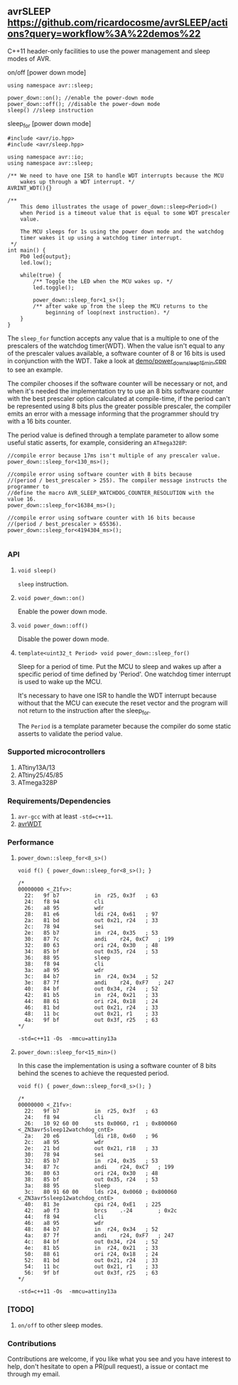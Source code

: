 ** avrSLEEP [[https://github.com/ricardocosme/avrSLEEP/actions?query=workflow%3A%22demos%22][https://github.com/ricardocosme/avrSLEEP/actions?query=workflow%3A%22demos%22]]
C++11 header-only facilities to use the power management and sleep modes of AVR.

**** on/off [power down mode]

#+BEGIN_SRC C++
  using namespace avr::sleep;

  power_down::on(); //enable the power-down mode
  power_down::off(); //disable the power-down mode
  sleep() //sleep instruction
#+END_SRC

**** sleep_for [power down mode]

#+BEGIN_SRC C++
#include <avr/io.hpp>
#include <avr/sleep.hpp>

using namespace avr::io;
using namespace avr::sleep;

/** We need to have one ISR to handle WDT interrupts because the MCU
    wakes up through a WDT interrupt. */
AVRINT_WDT(){}

/** 
    This demo illustrates the usage of power_down::sleep<Period>()
    when Period is a timeout value that is equal to some WDT prescaler
    value.
    
    The MCU sleeps for 1s using the power down mode and the watchdog
    timer wakes it up using a watchdog timer interrupt.
 */
int main() {
    Pb0 led{output};
    led.low();
    
    while(true) {
        /** Toggle the LED when the MCU wakes up. */
        led.toggle();
        
        power_down::sleep_for<1_s>();
        /** after wake up from the sleep the MCU returns to the
            beginning of loop(next instruction). */
    }
}
#+END_SRC

The ~sleep_for~ function accepts any value that is a multiple to one of the prescalers of the watchdog timer(WDT). When the value isn't equal to any of the prescaler values available, a software counter of 8 or 16 bits is used in conjunction with the WDT. Take a look at [[file:demo/power_down_sleep_15min.cpp][demo/power_down_sleep_15min.cpp]] to see an example.

The compiler chooses if the software counter will be necessary or not, and when it's needed the implementation try to use an 8 bits software counter with the best prescaler option calculated at compile-time, if the period can't be represented using 8 bits plus the greater possible prescaler, the compiler emits an error with a message informing that the programmer should try with a 16 bits counter.

The period value is defined through a template parameter to allow some useful static asserts, for example, considering an ~ATmega328P~:

#+BEGIN_SRC
//compile error because 17ms isn't multiple of any prescaler value.
power_down::sleep_for<130_ms>(); 

//compile error using software counter with 8 bits because 
//(period / best_prescaler > 255). The compiler message instructs the programmer to
//define the macro AVR_SLEEP_WATCHDOG_COUNTER_RESOLUTION with the value 16.
power_down::sleep_for<16384_ms>();

//compile error using software counter with 16 bits because 
//(period / best_prescaler > 65536).
power_down::sleep_for<4194304_ms>();

#+END_SRC

*** API

**** ~void sleep()~
~sleep~ instruction.

**** ~void power_down::on()~
Enable the power down mode.

**** ~void power_down::off()~
Disable the power down mode.

**** ~template<uint32_t Period> void power_down::sleep_for()~
Sleep for a period of time. Put the MCU to sleep and wakes up after a specific period of time defined by 'Period'. One watchdog timer interrupt is used to wake up the MCU.

It's necessary to have one ISR to handle the WDT interrupt because without that the MCU can execute the reset vector and the program will not return to the instruction after the sleep_for.

The ~Period~ is a template parameter because the compiler do some static asserts to validate the period value.

*** Supported microcontrollers
1. ATtiny13A/13
2. ATtiny25/45/85
3. ATmega328P

*** Requirements/Dependencies
1. ~avr-gcc~ with at least ~-std=c++11~.
2. [[https://github.com/ricardocosme/avrWDT][avrWDT]]

*** Performance

**** ~power_down::sleep_for<8_s>()~
#+BEGIN_SRC C++
void f() { power_down::sleep_for<8_s>(); }

/*
00000000 <_Z1fv>:
  22:	9f b7       	in	r25, 0x3f	; 63
  24:	f8 94       	cli
  26:	a8 95       	wdr
  28:	81 e6       	ldi	r24, 0x61	; 97
  2a:	81 bd       	out	0x21, r24	; 33
  2c:	78 94       	sei
  2e:	85 b7       	in	r24, 0x35	; 53
  30:	87 7c       	andi	r24, 0xC7	; 199
  32:	80 63       	ori	r24, 0x30	; 48
  34:	85 bf       	out	0x35, r24	; 53
  36:	88 95       	sleep
  38:	f8 94       	cli
  3a:	a8 95       	wdr
  3c:	84 b7       	in	r24, 0x34	; 52
  3e:	87 7f       	andi	r24, 0xF7	; 247
  40:	84 bf       	out	0x34, r24	; 52
  42:	81 b5       	in	r24, 0x21	; 33
  44:	88 61       	ori	r24, 0x18	; 24
  46:	81 bd       	out	0x21, r24	; 33
  48:	11 bc       	out	0x21, r1	; 33
  4a:	9f bf       	out	0x3f, r25	; 63
*/
#+END_SRC
~-std=c++11 -Os  -mmcu=attiny13a~

**** ~power_down::sleep_for<15_min>()~
In this case the implementation is using a software counter of 8 bits behind the scenes to achieve the requested period.

#+BEGIN_SRC C++
void f() { power_down::sleep_for<8_s>(); }

/*
00000000 <_Z1fv>:
  22:	9f b7       	in	r25, 0x3f	; 63
  24:	f8 94       	cli
  26:	10 92 60 00 	sts	0x0060, r1	; 0x800060 <_ZN3avr5sleep12watchdog_cntE>
  2a:	20 e6       	ldi	r18, 0x60	; 96
  2c:	a8 95       	wdr
  2e:	21 bd       	out	0x21, r18	; 33
  30:	78 94       	sei
  32:	85 b7       	in	r24, 0x35	; 53
  34:	87 7c       	andi	r24, 0xC7	; 199
  36:	80 63       	ori	r24, 0x30	; 48
  38:	85 bf       	out	0x35, r24	; 53
  3a:	88 95       	sleep
  3c:	80 91 60 00 	lds	r24, 0x0060	; 0x800060 <_ZN3avr5sleep12watchdog_cntE>
  40:	81 3e       	cpi	r24, 0xE1	; 225
  42:	a0 f3       	brcs	.-24     	; 0x2c 
  44:	f8 94       	cli
  46:	a8 95       	wdr
  48:	84 b7       	in	r24, 0x34	; 52
  4a:	87 7f       	andi	r24, 0xF7	; 247
  4c:	84 bf       	out	0x34, r24	; 52
  4e:	81 b5       	in	r24, 0x21	; 33
  50:	88 61       	ori	r24, 0x18	; 24
  52:	81 bd       	out	0x21, r24	; 33
  54:	11 bc       	out	0x21, r1	; 33
  56:	9f bf       	out	0x3f, r25	; 63
*/
#+END_SRC
~-std=c++11 -Os  -mmcu=attiny13a~

*** [TODO]
1. ~on/off~ to other sleep modes.

*** Contributions
Contributions are welcome, if you like what you see and you have interest to help, don't hesitate to open a PR(pull request), a issue or contact me through my email.
